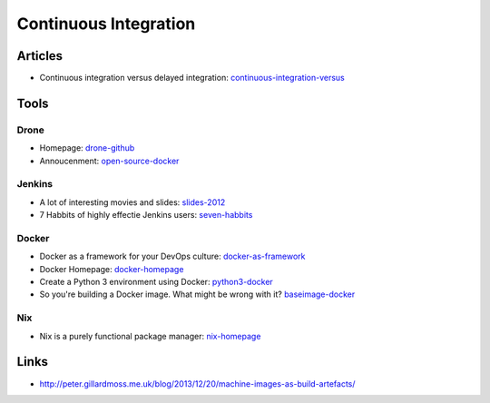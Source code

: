 ======================
Continuous Integration
======================

Articles
--------

* Continuous integration versus delayed integration: continuous-integration-versus_

.. _continuous-integration-versus: http://java.dzone.com/articles/continuous-integration-versus

Tools
-----

Drone
^^^^^
* Homepage: drone-github_
* Annoucenment: open-source-docker_

.. _drone-github: https://github.com/drone/drone
.. _open-source-docker: http://blog.drone.io/2014/2/5/open-source-ci-docker.html


Jenkins
^^^^^^^

* A lot of interesting movies and slides: slides-2012_
* 7 Habbits of highly effectie Jenkins users: seven-habbits_

.. _slides-2012: http://www.cloudbees.com/jenkins-user-conference-2012-san-francisco.cb
.. _seven-habbits: http://www.slideshare.net/andrewbayer/7-habits-of-highly-effective-jenkins-users

Docker
^^^^^^
* Docker as a framework for your DevOps culture: docker-as-framework_
* Docker Homepage: docker-homepage_
* Create a Python 3 environment using Docker: python3-docker_
* So you're building a Docker image. What might be wrong with it? baseimage-docker_

.. _docker-as-framework: http://devops.com/blogs/docker-as-a-framework-for-your-devops-culture/
.. _docker-homepage: https://github.com/dotcloud/docker
.. _python3-docker: http://arnaudchenyensu.com/create-a-python-3-environment-using-docker/
.. _baseimage-docker: http://phusion.github.io/baseimage-docker/

Nix
^^^

* Nix is a purely functional package manager: nix-homepage_

.. _nix-homepage: http://nixos.org/nix/

Links
-----

* http://peter.gillardmoss.me.uk/blog/2013/12/20/machine-images-as-build-artefacts/
